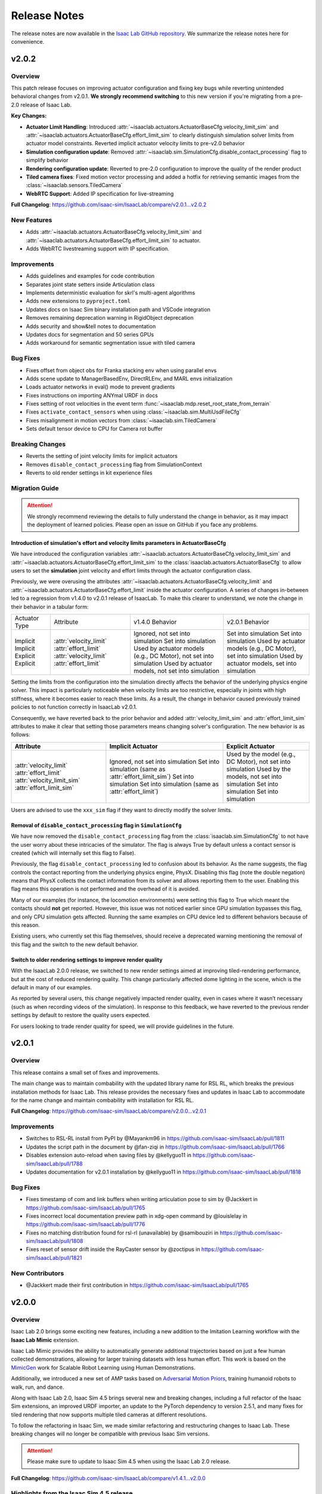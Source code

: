 Release Notes
#############

The release notes are now available in the `Isaac Lab GitHub repository <https://github.com/isaac-sim/IsaacLab/releases>`_.
We summarize the release notes here for convenience.

v2.0.2
======

Overview
--------

This patch release focuses on improving actuator configuration and fixing key bugs while reverting unintended
behavioral changes from v2.0.1. **We strongly recommend switching** to this new version if you're migrating
from a pre-2.0 release of Isaac Lab.

**Key Changes:**

* **Actuator Limit Handling**: Introduced :attr:`~isaaclab.actuators.ActuatorBaseCfg.velocity_limit_sim`
  and :attr:`~isaaclab.actuators.ActuatorBaseCfg.effort_limit_sim` to clearly distinguish
  simulation solver limits from actuator model constraints. Reverted implicit actuator velocity limits
  to pre-v2.0 behavior
* **Simulation configuration update**: Removed :attr:`~isaaclab.sim.SimulationCfg.disable_contact_processing`
  flag to simplify behavior
* **Rendering configuration update**: Reverted to pre-2.0 configuration to improve the quality of the
  render product
* **Tiled camera fixes**: Fixed motion vector processing and added a hotfix for retrieving semantic
  images from the :class:`~isaaclab.sensors.TiledCamera`
* **WebRTC Support**: Added IP specification for live-streaming

**Full Changelog**: https://github.com/isaac-sim/IsaacLab/compare/v2.0.1...v2.0.2

New Features
------------

* Adds :attr:`~isaaclab.actuators.ActuatorBaseCfg.velocity_limit_sim` and
  :attr:`~isaaclab.actuators.ActuatorBaseCfg.effort_limit_sim` to actuator.
* Adds WebRTC livestreaming support with IP specification.

Improvements
------------

* Adds guidelines and examples for code contribution
* Separates joint state setters inside Articulation class
* Implements deterministic evaluation for skrl's multi-agent algorithms
* Adds new extensions to ``pyproject.toml``
* Updates docs on Isaac Sim binary installation path and VSCode integration
* Removes remaining deprecation warning in RigidObject deprecation
* Adds security and show&tell notes to documentation
* Updates docs for segmentation and 50 series GPUs
* Adds workaround for semantic segmentation issue with tiled camera

Bug Fixes
---------

* Fixes offset from object obs for Franka stacking env when using parallel envs
* Adds scene update to ManagerBasedEnv, DirectRLEnv, and MARL envs initialization
* Loads actuator networks in eval() mode to prevent gradients
* Fixes instructions on importing ANYmal URDF in docs
* Fixes setting of root velocities in the event term :func:`~isaaclab.mdp.reset_root_state_from_terrain`
* Fixes ``activate_contact_sensors`` when using :class:`~isaaclab.sim.MultiUsdFileCfg`
* Fixes misalignment in motion vectors from :class:`~isaaclab.sim.TiledCamera`
* Sets default tensor device to CPU for Camera rot buffer

Breaking Changes
----------------

* Reverts the setting of joint velocity limits for implicit actuators
* Removes ``disable_contact_processing`` flag from SimulationContext
* Reverts to old render settings in kit experience files

Migration Guide
---------------

.. attention::

    We strongly recommend reviewing the details to fully understand the change in behavior,
    as it may impact the deployment of learned policies. Please open an issue on GitHub if
    you face any problems.


Introduction of simulation's effort and velocity limits parameters in ActuatorBaseCfg
~~~~~~~~~~~~~~~~~~~~~~~~~~~~~~~~~~~~~~~~~~~~~~~~~~~~~~~~~~~~~~~~~~~~~~~~~~~~~~~~~~~~~

We have introduced the configuration variables :attr:`~isaaclab.actuators.ActuatorBaseCfg.velocity_limit_sim`
and :attr:`~isaaclab.actuators.ActuatorBaseCfg.effort_limit_sim` to the
:class:`isaaclab.actuators.ActuatorBaseCfg` to allow users to set the **simulation** joint velocity
and effort limits through the actuator configuration class.

Previously, we were overusing the attributes :attr:`~isaaclab.actuators.ActuatorBaseCfg.velocity_limit`
and :attr:`~isaaclab.actuators.ActuatorBaseCfg.effort_limit` inside the actuator configuration. A series
of changes in-between led to a regression from v1.4.0 to v2.0.1 release of IsaacLab. To make this
clearer to understand, we note the change in their behavior in a tabular form:

+---------------+-------------------------+--------------------------------------------------------------------+----------------------------------------------------------------+
| Actuator Type | Attribute               | v1.4.0 Behavior                                                    | v2.0.1 Behavior                                                |
+---------------+-------------------------+--------------------------------------------------------------------+----------------------------------------------------------------+
| Implicit      | :attr:`velocity_limit`  | Ignored, not set into simulation                                   | Set into simulation                                            |
| Implicit      | :attr:`effort_limit`    | Set into simulation                                                | Set into simulation                                            |
| Explicit      | :attr:`velocity_limit`  | Used by actuator models (e.g., DC Motor), not set into simulation  | Used by actuator models (e.g., DC Motor), set into simulation  |
| Explicit      | :attr:`effort_limit`    | Used by actuator models, not set into simulation                   | Used by actuator models, set into simulation                   |
+---------------+-------------------------+--------------------------------------------------------------------+----------------------------------------------------------------+

Setting the limits from the configuration into the simulation directly affects the behavior
of the underlying physics engine solver. This impact is particularly noticeable when velocity
limits are too restrictive, especially in joints with high stiffness, where it becomes easier
to reach these limits. As a result, the change in behavior caused previously trained policies
to not function correctly in IsaacLab v2.0.1.

Consequently, we have reverted back to the prior behavior and added :attr:`velocity_limit_sim` and
:attr:`effort_limit_sim` attributes to make it clear that setting those parameters means
changing solver's configuration. The new behavior is as follows:

+----------------------------+--------------------------------------------------------+-------------------------------------------------------------+
| Attribute                  | Implicit Actuator                                      | Explicit Actuator                                           |
+============================+========================================================+=============================================================+
| :attr:`velocity_limit`     | Ignored, not set into simulation                       | Used by the model (e.g., DC Motor), not set into simulation |
| :attr:`effort_limit`       | Set into simulation (same as :attr:`effort_limit_sim`) | Used by the models, not set into simulation                 |
| :attr:`velocity_limit_sim` | Set into simulation                                    | Set into simulation                                         |
| :attr:`effort_limit_sim`   | Set into simulation (same as :attr:`effort_limit`)     | Set into simulation                                         |
+----------------------------+--------------------------------------------------------+-------------------------------------------------------------+

Users are advised to use the ``xxx_sim`` flag if they want to directly modify the solver limits.

Removal of ``disable_contact_processing`` flag in ``SimulationCfg``
~~~~~~~~~~~~~~~~~~~~~~~~~~~~~~~~~~~~~~~~~~~~~~~~~~~~~~~~~~~~~~~~~~~

We have now removed the ``disable_contact_processing`` flag from the :class:`isaaclab.sim.SimulationCfg`
to not have the user worry about these intricacies of the simulator. The flag is always True by
default unless a contact sensor is created (which will internally set this flag to False).

Previously, the flag ``disable_contact_processing`` led to confusion about its
behavior. As the name suggests, the flag controls the contact reporting from the
underlying physics engine, PhysX. Disabling this flag (note the double negation)
means that PhysX collects the contact information from its solver and allows
reporting them to the user. Enabling this flag means this operation is not performed and
the overhead of it is avoided.

Many of our examples (for instance, the locomotion environments) were setting this
flag to True which meant the contacts should **not** get reported. However, this issue
was not noticed earlier since GPU simulation bypasses this flag, and only CPU simulation
gets affected. Running the same examples on CPU device led to different behaviors
because of this reason.

Existing users, who currently set this flag themselves, should receive a deprecated
warning mentioning the removal of this flag and the switch to the new default behavior.

Switch to older rendering settings to improve render quality
~~~~~~~~~~~~~~~~~~~~~~~~~~~~~~~~~~~~~~~~~~~~~~~~~~~~~~~~~~~~

With the IsaacLab 2.0.0 release, we switched to new render settings aimed at improving
tiled-rendering performance, but at the cost of reduced rendering quality. This change
particularly affected dome lighting in the scene, which is the default in many of our examples.

As reported by several users, this change negatively impacted render quality, even in
cases where it wasn’t necessary (such as when recording videos of the simulation). In
response to this feedback, we have reverted to the previous render settings by default
to restore the quality users expected.

For users looking to trade render quality for speed, we will provide guidelines in the future.


v2.0.1
======

Overview
--------

This release contains a small set of fixes and improvements.

The main change was to maintain combability with the updated library name for RSL RL, which breaks the previous installation methods for Isaac Lab. This release provides the necessary fixes and updates in Isaac Lab to accommodate for the name change and maintain combability with installation for RSL RL.

**Full Changelog**: https://github.com/isaac-sim/IsaacLab/compare/v2.0.0...v2.0.1

Improvements
------------

* Switches to RSL-RL install from PyPI by @Mayankm96 in https://github.com/isaac-sim/IsaacLab/pull/1811
* Updates the script path in the document by @fan-ziqi in https://github.com/isaac-sim/IsaacLab/pull/1766
* Disables extension auto-reload when saving files by @kellyguo11 in https://github.com/isaac-sim/IsaacLab/pull/1788
* Updates documentation for v2.0.1 installation by @kellyguo11 in https://github.com/isaac-sim/IsaacLab/pull/1818

Bug Fixes
---------

* Fixes timestamp of com and link buffers when writing articulation pose to sim by @Jackkert in https://github.com/isaac-sim/IsaacLab/pull/1765
* Fixes incorrect local documentation preview path in xdg-open command by @louislelay in https://github.com/isaac-sim/IsaacLab/pull/1776
* Fixes no matching distribution found for rsl-rl (unavailable) by @samibouziri in https://github.com/isaac-sim/IsaacLab/pull/1808
* Fixes reset of sensor drift inside the RayCaster sensor by @zoctipus in https://github.com/isaac-sim/IsaacLab/pull/1821

New Contributors
----------------

* @Jackkert made their first contribution in https://github.com/isaac-sim/IsaacLab/pull/1765


v2.0.0
======

Overview
--------

Isaac Lab 2.0 brings some exciting new features, including a new addition to the Imitation Learning workflow with
the **Isaac Lab Mimic** extension.

Isaac Lab Mimic provides the ability to automatically generate additional trajectories based on just a few human
collected demonstrations, allowing for larger training datasets with less human effort. This work is based on the
`MimicGen <https://mimicgen.github.io/>`_ work for Scalable Robot Learning using Human Demonstrations.

Additionally, we introduced a new set of AMP tasks based on
`Adversarial Motion Priors <https://xbpeng.github.io/projects/AMP/index.html>`_, training humanoid robots to walk, run,
and dance.

Along with Isaac Lab 2.0, Isaac Sim 4.5 brings several new and breaking changes, including a full refactor of the
Isaac Sim extensions, an improved URDF importer, an update to the PyTorch dependency to version 2.5.1, and many
fixes for tiled rendering that now supports multiple tiled cameras at different resolutions.

To follow the refactoring in Isaac Sim, we made similar refactoring and restructuring changes to Isaac Lab.
These breaking changes will no longer be compatible with previous Isaac Sim versions.

.. attention::

    Please make sure to update to Isaac Sim 4.5 when using the Isaac Lab 2.0 release.

**Full Changelog**: https://github.com/isaac-sim/IsaacLab/compare/v1.4.1...v2.0.0

Highlights from the Isaac Sim 4.5 release
-----------------------------------------

* Support for multiple ``TiledCamera`` instances and varying resolutions
* Improved rendering performance by up to 1.2x
* Faster startup time through optimizations in the Cloner class that improves startup time by 30%
* Enhanced OmniPVD for debugging physics simulation, enabling capturing reinforcement learning simulation
* Physics simulation performance optimizations improving throughput of up to 70%
* Physics support for dedicated cylinder and cone geometry designed for robot wheels that is fully GPU accelerated
* A new physics GPU filtering mechanism allowing co-location of reinforcement learning environments at the
  origin with minimal performance loss for scenes with limited collider counts
* Improvements in simulation stability for mimic joints at high joint gains

New Features
------------

* Adds humanoid AMP tasks for direct workflow by @Toni-SM
* Adds Isaac Lab Mimic based on MimicGen data generation for Imitation Learning by @peterd-NV @nvcyc @ashwinvkNV @karsten-nvidia
* Adds consolidated demo script for showcasing recording and mimic dataset generation in real-time in one simulation script by @nvcyc
* Adds Franka stacking environment for GR00T mimic by @peterd-NV @nvcyc
* Adds option to filter collisions and real-time playback by @kellyguo11

Improvements
------------

* Adds a tutorial for policy inference in a prebuilt USD scene by @oahmednv
* Adds unit tests for multi-tiled cameras by @matthewtrepte
* Updates render setting defaults for better quality by @kellyguo11
* Adds a flag to wait for texture loading completion when reset by @oahmednv
* Adds pre-trained checkpoints and tools for generating and uploading checkpoints by @nv-cupright
* Adds new denoiser optimization flags for rendering by @kellyguo11
* Updates torch to 2.5.1 by @kellyguo11

Bug Fixes
---------

* Fixes external force buffers to set to zero when no forces/torques are applied by @matthewtrepte
* Fixes RSL-RL package name in ``setup.py`` according to PyPI installation by @samibouziri

Breaking Changes
----------------

* Updates the URDF and MJCF importers for Isaac Sim 4.5 by @Dhoeller19
* Renames Isaac Lab extensions and folders by @kellyguo11
* Restructures extension folders and removes old imitation learning scripts by @kellyguo11
* Renames default conda and venv Python environment from ``isaaclab`` to ``env_isaaclab`` by @Toni-SM

.. attention::

	We have identified a breaking feature for semantic segmentation and instance segmentation when using
	``Camera`` and ``TiledCamera`` with instanceable assets. Since the Isaac Sim 4.5 / Isaac Lab 2.0 release, semantic and instance
	segmentation outputs only render the first tile correctly and produces blank outputs for the remaining tiles.
	We will be introducing a workaround for this fix to remove scene instancing if semantic segmentation or instance
	segmentation is required for ``Camera`` and ``TiledCamera`` until we receive a proper fix from Omniverse as part of the next Isaac Sim release.

Migration Guide
---------------

Renaming of Isaac Sim Extensions
~~~~~~~~~~~~~~~~~~~~~~~~~~~~~~~~

Previously, Isaac Sim extensions have been following the convention of ``omni.isaac.*``,
such as ``omni.isaac.core``. In Isaac Sim 4.5, Isaac Sim extensions have been renamed
to use the prefix ``isaacsim``, replacing ``omni.isaac``. In addition, many extensions
have been renamed and split into multiple extensions to prepare for a more modular
framework that can be customized by users through the use of app templates.

Notably, the following commonly used Isaac Sim extensions in Isaac Lab are renamed as follow:

* ``omni.isaac.cloner`` --> :mod:`isaacsim.core.cloner`
* ``omni.isaac.core.prims`` --> :mod:`isaacsim.core.prims`
* ``omni.isaac.core.simulation_context`` --> :mod:`isaacsim.core.api.simulation_context`
* ``omni.isaac.core.utils`` --> :mod:`isaacsim.core.utils`
* ``omni.isaac.core.world`` --> :mod:`isaacsim.core.api.world`
* ``omni.isaac.kit.SimulationApp`` --> :mod:`isaacsim.SimulationApp`
* ``omni.isaac.ui`` --> :mod:`isaacsim.gui.components`

Renaming of the URDF and MJCF Importers
~~~~~~~~~~~~~~~~~~~~~~~~~~~~~~~~~~~~~~~

Starting from Isaac Sim 4.5, the URDF and MJCF importers have been renamed to be more consistent
with the other extensions in Isaac Sim. The importers are available on isaac-sim GitHub
as open source projects.

Due to the extension name change, the Python module names have also been changed:

* URDF Importer: :mod:`isaacsim.asset.importer.urdf` (previously :mod:`omni.importer.urdf`)
* MJCF Importer: :mod:`isaacsim.asset.importer.mjcf` (previously :mod:`omni.importer.mjcf`)

From the Isaac Sim UI, both URDF and MJCF importers can now be accessed directly from the File > Import
menu when selecting a corresponding .urdf or .xml file in the file browser.

Changes in URDF Importer
~~~~~~~~~~~~~~~~~~~~~~~~

Isaac Sim 4.5 brings some updates to the URDF Importer, with a fresh UI to allow for better configurations
when importing robots from URDF. As a result, the Isaac Lab URDF Converter has also been updated to
reflect these changes. The :class:`isaaclab.sim.converters.UrdfConverterCfg` includes some new settings,
such as :class:`~isaaclab.sim.converters.JointDriveCfg.PDGainsCfg`
and :class:`~isaaclab.sim.converters.JointDriveCfg.NaturalFrequencyGainsCfg` classes for configuring
the gains of the drives.

One breaking change to note is that the :attr:`~isaaclab.sim.converters.UrdfConverterCfg.JointDriveCfg.gains`
attribute must be of class type :class:`~isaaclab.sim.converters.JointDriveCfg.PDGainsCfg` or
:class:`~isaaclab.sim.converters.JointDriveCfg.NaturalFrequencyGainsCfg`.

The stiffness of the :class:`~isaaclab.sim.converters.JointDriveCfg.PDGainsCfg` must be specified, as such:

.. code-block:: python

    joint_drive=sim_utils.UrdfConverterCfg.JointDriveCfg(
        gains=sim_utils.UrdfConverterCfg.JointDriveCfg.PDGainsCfg(stiffness=None, damping=None)
    )


The :attr:`~isaaclab.sim.converters.JointDriveCfg.NaturalFrequencyGainsCfg.natural_frequency` attribute must
be specified for :class:`~isaaclab.sim.converters.JointDriveCfg.NaturalFrequencyGainsCfg`.


Renaming of Isaac Lab Extensions and Folders
~~~~~~~~~~~~~~~~~~~~~~~~~~~~~~~~~~~~~~~~~~~~

Corresponding to Isaac Sim 4.5 changes, we have also made some updates to the Isaac Lab directories and extensions.
All extensions that were previously under ``source/extensions`` are now under the ``source/`` directory directly.
The ``source/apps`` and ``source/standalone`` folders have been moved to the root directory and are now called
``apps/`` and ``scripts/``.

Isaac Lab extensions have been renamed to:

* ``omni.isaac.lab`` --> :mod:`isaaclab`
* ``omni.isaac.lab_assets`` --> :mod:`isaaclab_assets`
* ``omni.isaac.lab_tasks`` --> :mod:`isaaclab_tasks`

In addition, we have split up the previous ``source/standalone/workflows`` directory into ``scripts/imitation_learning``
and ``scripts/reinforcement_learning`` directories. The RSL RL, Stable-Baselines, RL_Games, SKRL, and Ray directories
are under ``scripts/reinforcement_learning``, while Robomimic and the new Isaac Lab Mimic directories are under
``scripts/imitation_learning``.

To assist with the renaming of Isaac Lab extensions in your project, we have provided a
`simple script <https://gist.github.com/kellyguo11/3e8f73f739b1c013b1069ad372277a85>`_ that will traverse
through the ``source`` and ``docs`` directories in your local Isaac Lab project and replace any instance of the renamed
directories and imports. **Please use the script at your own risk as it will overwrite source files directly.**


Restructuring of Isaac Lab Extensions
~~~~~~~~~~~~~~~~~~~~~~~~~~~~~~~~~~~~~

With the introduction of :mod:`isaaclab_mimic`, designed for supporting data generation workflows for imitation learning,
we have also split out the previous ``wrappers`` folder under ``isaaclab_tasks`` to its own module, named :mod:`isaaclab_rl`.
This new extension will contain reinforcement learning specific wrappers for the various RL libraries supported by Isaac Lab.

The new :mod:`isaaclab_mimic` extension will also replace the previous imitation learning scripts under the ``robomimic`` folder.
We have removed the old scripts for data collection and dataset preparation in favor of the new mimic workflow. For users
who prefer to use the previous scripts, they will be available in previous release branches.

Additionally, we have also restructured the :mod:`isaaclab_assets` extension to be split into ``robots`` and ``sensors``
subdirectories. This allows for clearer separation between the pre-defined configurations provided in the extension.

As an example, the following import:

.. code-block:: python

    from omni.isaac.lab_assets.anymal import ANYMAL_C_CFG

should be replaced with:

.. code-block:: python

    from isaaclab_assets.robots.anymal import ANYMAL_C_CFG


v1.4.1
======

Overview
--------

This release contains a set of improvements and bug fixes.

Most importantly, we reverted one of the `changes from the previous release <https://github.com/isaac-sim/IsaacLab/pull/966>`_
to ensure the training throughput performance remains the same.

**Full Changelog**: https://github.com/isaac-sim/IsaacLab/compare/v1.4.0...v1.4.1

This is the **final release compatible with Isaac Sim 4.2**. The next release will target Isaac Sim 4.5,
which introduces breaking changes that will make Isaac Lab incompatible with earlier versions of Isaac Sim.

New Features
------------

* Adds documentation and demo script for IMU sensor by @mpgussert in https://github.com/isaac-sim/IsaacLab/pull/1694

Improvements
------------

* Removes deprecation for root_state_w properties and setters by @jtigue-bdai in https://github.com/isaac-sim/IsaacLab/pull/1695
* Fixes MARL workflows for recording videos during training/inferencing by @Rishi-V in https://github.com/isaac-sim/IsaacLab/pull/1596
* Adds body tracking option to ViewerCfg by @KyleM73 in https://github.com/isaac-sim/IsaacLab/pull/1620
* Fixes the ``joint_parameter_lookup`` type in ``RemotizedPDActuatorCfg`` to support list format by @fan-ziqi in https://github.com/isaac-sim/IsaacLab/pull/1626
* Updates pip installation documentation to clarify options by @steple in https://github.com/isaac-sim/IsaacLab/pull/1621
* Fixes docstrings in Articulation Data that report wrong return dimension by @zoctipus in https://github.com/isaac-sim/IsaacLab/pull/1652
* Fixes documentation error for PD Actuator by @kellyguo11 in https://github.com/isaac-sim/IsaacLab/pull/1668
* Clarifies ray documentation and fixes minor issues by @garylvov in https://github.com/isaac-sim/IsaacLab/pull/1717
* Updates code snippets in documentation to reference scripts by @mpgussert in https://github.com/isaac-sim/IsaacLab/pull/1693
* Adds dict conversion test for ActuatorBase configs by @mschweig in https://github.com/isaac-sim/IsaacLab/pull/1608

Bug Fixes
---------

* Fixes JointAction not preserving order when using all joints by @T-K-233 in https://github.com/isaac-sim/IsaacLab/pull/1587
* Fixes event term for pushing root by setting velocity by @Mayankm96 in https://github.com/isaac-sim/IsaacLab/pull/1584
* Fixes error in Articulation where ``default_joint_stiffness`` and ``default_joint_damping`` are not correctly set for implicit actuator by @zoctipus in https://github.com/isaac-sim/IsaacLab/pull/1580
* Fixes action reset of ``pre_trained_policy_action`` in navigation environment by @nicolaloi in https://github.com/isaac-sim/IsaacLab/pull/1623
* Fixes rigid object's root com velocities timestamp check by @ori-gadot in https://github.com/isaac-sim/IsaacLab/pull/1674
* Adds interval resampling on event manager's reset call by @Mayankm96 in https://github.com/isaac-sim/IsaacLab/pull/1750
* Corrects calculation of target height adjustment based on sensor data by @fan-ziqi in https://github.com/isaac-sim/IsaacLab/pull/1710
* Fixes infinite loop in ``repeated_objects_terrain`` method  by @nicolaloi in https://github.com/isaac-sim/IsaacLab/pull/1612
* Fixes issue where the indices were not created correctly for articulation setters by @AntoineRichard in https://github.com/isaac-sim/IsaacLab/pull/1660

New Contributors
~~~~~~~~~~~~~~~~

* @T-K-233 made their first contribution in https://github.com/isaac-sim/IsaacLab/pull/1587
* @steple made their first contribution in https://github.com/isaac-sim/IsaacLab/pull/1616
* @Rishi-V made their first contribution in https://github.com/isaac-sim/IsaacLab/pull/1596
* @nicolaloi made their first contribution in https://github.com/isaac-sim/IsaacLab/pull/1623
* @mschweig made their first contribution in https://github.com/isaac-sim/IsaacLab/pull/1608
* @AntoineRichard made their first contribution in https://github.com/isaac-sim/IsaacLab/pull/1660
* @ori-gadot made their first contribution in https://github.com/isaac-sim/IsaacLab/pull/1674
* @garylvov made their first contribution in https://github.com/isaac-sim/IsaacLab/pull/1717


v1.4.0
======

Overview
--------

Due to a great amount of amazing updates, we are putting out one more Isaac Lab release based off of Isaac Sim 4.2.
This release contains many great new additions and bug fixes, including several new environments, distributed training
and hyperparameter support with Ray, new live plot feature for Manager-based environments, and more.

We will now spend more focus on the next Isaac Lab release geared towards the new Isaac Sim 4.5 release coming
soon. The upcoming release will contain breaking changes in both Isaac Lab and Isaac Sim and breaks backwards
compatibility, but will come with many great fixes and improvements.

**Full Changelog**: https://github.com/isaac-sim/IsaacLab/compare/v1.3.0...v1.4.0

New Features
------------

* Adds Factory contact-rich manipulation tasks to IsaacLab by @noseworm in https://github.com/isaac-sim/IsaacLab/pull/1520
* Adds a Franka stacking ManagerBasedRLEnv by @peterd-NV in https://github.com/isaac-sim/IsaacLab/pull/1494
* Adds recorder manager in manager-based environments by @nvcyc in https://github.com/isaac-sim/IsaacLab/pull/1336
* Adds Ray Workflow: Multiple Run Support, Distributed Hyperparameter Tuning, and Consistent Setup Across Local/Cloud by @glvov-bdai in https://github.com/isaac-sim/IsaacLab/pull/1301
* Adds ``OperationSpaceController`` to docs and tests and implement corresponding action/action_cfg classes by @ozhanozen in https://github.com/isaac-sim/IsaacLab/pull/913
* Adds null-space control option within ``OperationSpaceController`` by @ozhanozen in https://github.com/isaac-sim/IsaacLab/pull/1557
* Adds observation term history support to Observation Manager by @jtigue-bdai in https://github.com/isaac-sim/IsaacLab/pull/1439
* Adds live plots to managers by @pascal-roth in https://github.com/isaac-sim/IsaacLab/pull/893

Improvements
------------

* Adds documentation and example scripts for sensors by @mpgussert in https://github.com/isaac-sim/IsaacLab/pull/1443
* Removes duplicated ``TerminationsCfg`` code in G1 and H1 RoughEnvCfg by @fan-ziqi in https://github.com/isaac-sim/IsaacLab/pull/1484
* Adds option to change the clipping behavior for all Cameras and unifies the default by @pascal-roth in https://github.com/isaac-sim/IsaacLab/pull/891
* Adds check that no articulation root API is applied on rigid bodies by @lgulich in https://github.com/isaac-sim/IsaacLab/pull/1358
* Adds RayCaster rough terrain base height to reward by @Andy-xiong6 in https://github.com/isaac-sim/IsaacLab/pull/1525
* Adds position threshold check for state transitions by @DorsaRoh in https://github.com/isaac-sim/IsaacLab/pull/1544
* Adds clip range for JointAction by @fan-ziqi in https://github.com/isaac-sim/IsaacLab/pull/1476

Bug Fixes
---------

* Fixes noise_model initialized in direct_marl_env by @NoneJou072 in https://github.com/isaac-sim/IsaacLab/pull/1480
* Fixes entry_point and kwargs in isaaclab_tasks README by @fan-ziqi in https://github.com/isaac-sim/IsaacLab/pull/1485
* Fixes syntax for checking if pre-commit is installed in isaaclab.sh by @louislelay in https://github.com/isaac-sim/IsaacLab/pull/1422
* Corrects fisheye camera projection types in spawner configuration by @command-z-z in https://github.com/isaac-sim/IsaacLab/pull/1361
* Fixes actuator velocity limits propagation down the articulation root_physx_view by @jtigue-bdai in https://github.com/isaac-sim/IsaacLab/pull/1509
* Computes Jacobian in the root frame inside the ``DifferentialInverseKinematicsAction`` class by @zoctipus in https://github.com/isaac-sim/IsaacLab/pull/967
* Adds transform for mesh_prim of ray caster sensor by @clearsky-mio in https://github.com/isaac-sim/IsaacLab/pull/1448
* Fixes configclass dict conversion for torch tensors by @lgulich in https://github.com/isaac-sim/IsaacLab/pull/1530
* Fixes error in apply_actions method in ``NonHolonomicAction`` action term. by @KyleM73 in https://github.com/isaac-sim/IsaacLab/pull/1513
* Fixes outdated sensor data after reset by @kellyguo11 in https://github.com/isaac-sim/IsaacLab/pull/1276
* Fixes order of logging metrics and sampling commands in command manager by @Mayankm96 in https://github.com/isaac-sim/IsaacLab/pull/1352

Breaking Changes
----------------

* Refactors pose and velocities to link frame and COM frame APIs by @jtigue-bdai in https://github.com/isaac-sim/IsaacLab/pull/966

New Contributors
----------------

* @nvcyc made their first contribution in https://github.com/isaac-sim/IsaacLab/pull/1336
* @peterd-NV made their first contribution in https://github.com/isaac-sim/IsaacLab/pull/1494
* @NoneJou072 made their first contribution in https://github.com/isaac-sim/IsaacLab/pull/1480
* @clearsky-mio made their first contribution in https://github.com/isaac-sim/IsaacLab/pull/1448
* @Andy-xiong6 made their first contribution in https://github.com/isaac-sim/IsaacLab/pull/1525
* @noseworm made their first contribution in https://github.com/isaac-sim/IsaacLab/pull/1520

v1.3.0
======

Overview
--------

This release will be a final release based on Isaac Sim 4.2 before the transition to Isaac Sim 4.5, which will
likely contain breaking changes and no longer backwards compatible with Isaac Sim 4.2 and earlier. In this release,
we introduce many features, improvements, and bug fixes, including IMU sensors, support for various types of
gymnasium spaces, manager-based perception environments, and more.

**Full Changelog**: https://github.com/isaac-sim/IsaacLab/compare/v1.2.0...v1.3.0

New Features
------------

* Adds ``IMU`` sensor  by @pascal-roth in https://github.com/isaac-sim/IsaacLab/pull/619
* Add Camera Benchmark Tool and Allow Correct Unprojection of distance_to_camera depth image by @glvov-bdai in https://github.com/isaac-sim/IsaacLab/pull/976
* Creates Manager Based Cartpole Vision Example Environments by @glvov-bdai in https://github.com/isaac-sim/IsaacLab/pull/995
* Adds image extracted features observation term and cartpole examples for it by @glvov-bdai in https://github.com/isaac-sim/IsaacLab/pull/1191
* Supports other gymnasium spaces in Direct workflow by @Toni-SM in https://github.com/isaac-sim/IsaacLab/pull/1117
* Adds configuration classes for spawning different assets at prim paths by @Mayankm96 in https://github.com/isaac-sim/IsaacLab/pull/1164
* Adds a rigid body collection class by @Dhoeller19 in https://github.com/isaac-sim/IsaacLab/pull/1288
* Adds option to scale/translate/rotate meshes in the ``mesh_converter`` by @pascal-roth in https://github.com/isaac-sim/IsaacLab/pull/1228
* Adds event term to randomize gains of explicit actuators by @MoreTore in https://github.com/isaac-sim/IsaacLab/pull/1005
* Adds Isaac Lab Reference Architecture documentation by @OOmotuyi in https://github.com/isaac-sim/IsaacLab/pull/1371

Improvements
------------

* Expands functionality of FrameTransformer to allow multi-body transforms by @jsmith-bdai in https://github.com/isaac-sim/IsaacLab/pull/858
* Inverts SE-2 keyboard device actions (Z, X)  for yaw command by @riccardorancan in https://github.com/isaac-sim/IsaacLab/pull/1030
* Disables backward pass compilation of warp kernels by @Mayankm96 in https://github.com/isaac-sim/IsaacLab/pull/1222
* Replaces TensorDict with native dictionary by @Toni-SM in https://github.com/isaac-sim/IsaacLab/pull/1348
* Improves omni.isaac.lab_tasks loading time by @Toni-SM in https://github.com/isaac-sim/IsaacLab/pull/1353
* Caches PhysX view's joint paths when processing fixed articulation tendons by @Toni-SM in https://github.com/isaac-sim/IsaacLab/pull/1347
* Replaces hardcoded module paths with ``__name__`` dunder by @Mayankm96 in https://github.com/isaac-sim/IsaacLab/pull/1357
* Expands observation term scaling to support list of floats by @pascal-roth in https://github.com/isaac-sim/IsaacLab/pull/1269
* Removes extension startup messages from the Simulation App by @Mayankm96 in https://github.com/isaac-sim/IsaacLab/pull/1217
* Adds a render config to the simulation and tiledCamera limitations to the docs by @kellyguo11 in https://github.com/isaac-sim/IsaacLab/pull/1246
* Adds Kit command line argument support by @kellyguo11 in https://github.com/isaac-sim/IsaacLab/pull/1293
* Modifies workflow scripts to generate random seed when seed=-1 by @kellyguo11 in https://github.com/isaac-sim/IsaacLab/pull/1048
* Adds benchmark script to measure robot loading by @Mayankm96 in https://github.com/isaac-sim/IsaacLab/pull/1195
* Switches from ``carb`` to ``omni.log`` for logging by @Mayankm96 in https://github.com/isaac-sim/IsaacLab/pull/1215
* Excludes cache files from vscode explorer by @Divelix in https://github.com/isaac-sim/IsaacLab/pull/1131
* Adds versioning to the docs by @sheikh-nv in https://github.com/isaac-sim/IsaacLab/pull/1247
* Adds better error message for invalid actuator parameters by @lgulich in https://github.com/isaac-sim/IsaacLab/pull/1235
* Updates tested docker and apptainer versions for cluster deployment by @pascal-roth in https://github.com/isaac-sim/IsaacLab/pull/1230
* Removes ``ml_archive`` as a dependency of ``omni.isaac.lab`` extension by @fan-ziqi in https://github.com/isaac-sim/IsaacLab/pull/1266
* Adds a validity check for configclasses by @Dhoeller19 in https://github.com/isaac-sim/IsaacLab/pull/1214
* Ensures mesh name is compatible with USD convention in mesh converter by @fan-ziqi in https://github.com/isaac-sim/IsaacLab/pull/1302
* Adds sanity check for the term type inside the command manager by @command-z-z in https://github.com/isaac-sim/IsaacLab/pull/1315
* Allows configclass ``to_dict`` operation to handle a list of configclasses by @jtigue-bdai in https://github.com/isaac-sim/IsaacLab/pull/1227

Bug Fixes
---------

* Disables replicate physics for deformable teddy lift environment by @Mayankm96 in https://github.com/isaac-sim/IsaacLab/pull/1026
* Fixes Jacobian joint indices for floating base articulations by @lorenwel in https://github.com/isaac-sim/IsaacLab/pull/1033
* Fixes setting the seed from CLI for RSL-RL by @kaixi287 in https://github.com/isaac-sim/IsaacLab/pull/1084
* Fixes camera MDP term name and reprojection docstrings by @Mayankm96 in https://github.com/isaac-sim/IsaacLab/pull/1130
* Fixes deprecation notice for using ``pxr.Semantics`` by @Mayankm96 in https://github.com/isaac-sim/IsaacLab/pull/1129
* Fixes scaling of default ground plane by @kellyguo11 in https://github.com/isaac-sim/IsaacLab/pull/1133
* Fixes Isaac Sim executable on pip installation by @Toni-SM in https://github.com/isaac-sim/IsaacLab/pull/1172
* Passes device from CLI args to simulation config in standalone scripts by @Mayankm96 in https://github.com/isaac-sim/IsaacLab/pull/1114
* Fixes the event for randomizing rigid body material by @pascal-roth in https://github.com/isaac-sim/IsaacLab/pull/1140
* Fixes the ray_caster_camera tutorial script when saving the data by @mpgussert in https://github.com/isaac-sim/IsaacLab/pull/1198
* Fixes running the docker container when the DISPLAY env variable is not defined by @GiulioRomualdi in https://github.com/isaac-sim/IsaacLab/pull/1163
* Fixes default joint pos when setting joint limits by @kellyguo11 in https://github.com/isaac-sim/IsaacLab/pull/1040
* Fixes device propagation for noise and adds noise tests by @jtigue-bdai in https://github.com/isaac-sim/IsaacLab/pull/1175
* Removes additional sbatch and fixes default profile in cluster deployment by @pascal-roth in https://github.com/isaac-sim/IsaacLab/pull/1229
* Fixes the checkpoint loading error in RSL-RL training script by @bearpaw in https://github.com/isaac-sim/IsaacLab/pull/1210
* Fixes pytorch broadcasting issue in ``EMAJointPositionToLimitsAction`` by @bearpaw in https://github.com/isaac-sim/IsaacLab/pull/1207
* Fixes body IDs selection when computing ``feet_slide`` reward for locomotion-velocity task by @dtc103 in https://github.com/isaac-sim/IsaacLab/pull/1277
* Fixes broken URLs in markdown files by @DorsaRoh in https://github.com/isaac-sim/IsaacLab/pull/1272
* Fixes ``net_arch`` in ``sb3_ppo_cfg.yaml`` for Isaac-Lift-Cube-Franka-v0 task by @LinghengMeng in https://github.com/isaac-sim/IsaacLab/pull/1249

New Contributors
----------------

* @riccardorancan made their first contribution in https://github.com/isaac-sim/IsaacLab/pull/1030
* @glvov-bdai made their first contribution in https://github.com/isaac-sim/IsaacLab/pull/976
* @kaixi287 made their first contribution in https://github.com/isaac-sim/IsaacLab/pull/1084
* @lgulich made their first contribution in https://github.com/isaac-sim/IsaacLab/pull/1119
* @nv-apoddubny made their first contribution in https://github.com/isaac-sim/IsaacLab/pull/1118
* @GiulioRomualdi made their first contribution in https://github.com/isaac-sim/IsaacLab/pull/1163
* @Divelix made their first contribution in https://github.com/isaac-sim/IsaacLab/pull/1131
* @sheikh-nv made their first contribution in https://github.com/isaac-sim/IsaacLab/pull/1247
* @dtc103 made their first contribution in https://github.com/isaac-sim/IsaacLab/pull/1277
* @DorsaRoh made their first contribution in https://github.com/isaac-sim/IsaacLab/pull/1272
* @louislelay made their first contribution in https://github.com/isaac-sim/IsaacLab/pull/1271
* @LinghengMeng made their first contribution in https://github.com/isaac-sim/IsaacLab/pull/1249
* @OOmotuyi made their first contribution in https://github.com/isaac-sim/IsaacLab/pull/1337
* @command-z-z made their first contribution in https://github.com/isaac-sim/IsaacLab/pull/1315
* @MoreTore made their first contribution in https://github.com/isaac-sim/IsaacLab/pull/1005


v1.2.0
======

Overview
--------

We leverage the new release of Isaac Sim, 4.2.0, and bring RTX-based tiled rendering, support for multi-agent
environments, and introduce many bug fixes and improvements.

Additionally, we have published an example for generating rewards using an LLM based on
`Eureka <https://github.com/eureka-research/Eureka>`_, available here: https://github.com/isaac-sim/IsaacLabEureka

**Full Changelog**: https://github.com/isaac-sim/IsaacLab/compare/v1.1.0...v1.2.0

New Features
------------

* Adds RTX-based tiled rendering. This improves the overall rendering speed and quality.
* Adds the direct workflow perceptive Shadowhand Cube Repose environment ``Isaac-Repose-Cube-Shadow-Vision-Direct-v0`` by @kellyguo11.
* Adds support for multi-agent environments with the Direct workflow, with support for MAPPO and IPPO in SKRL by @Toni-SM
* Adds the direct workflow multi-agent environments ``Isaac-Cart-Double-Pendulum-Direct-v0`` and ``Isaac-Shadow-Hand-Over-Direct-v0`` by @Toni-SM
* Adds throughput benchmarking scripts for the different learning workflows by @kellyguo11 in https://github.com/isaac-sim/IsaacLab/pull/759
* Adds results for the benchmarks in the documentation
  `here <https://isaac-sim.github.io/IsaacLab/main/source/overview/reinforcement-learning/performance_benchmarks.html>`__
  for different types of hardware by @kellyguo11
* Adds the direct workflow Allegro hand environment by @kellyguo11 in https://github.com/isaac-sim/IsaacLab/pull/709
* Adds video recording to the play scripts in RL workflows by @j3soon in https://github.com/isaac-sim/IsaacLab/pull/763
* Adds comparison tables for the supported RL libraries
  `here <https://isaac-sim.github.io/IsaacLab/main/source/overview/reinforcement-learning/rl_frameworks.html>`__ by @kellyguo11
* Add APIs for deformable asset by @masoudmoghani in https://github.com/isaac-sim/IsaacLab/pull/630
* Adds support for MJCF converter by @qqqwan in https://github.com/isaac-sim/IsaacLab/pull/957
* Adds a function to define camera configs through intrinsic matrix by @pascal-roth in https://github.com/isaac-sim/IsaacLab/pull/617
* Adds configurable modifiers to observation manager by @jtigue-bdai in https://github.com/isaac-sim/IsaacLab/pull/830
* Adds the Hydra configuration system for RL training by @Dhoeller19 in https://github.com/isaac-sim/IsaacLab/pull/700

Improvements
------------

* Uses PhysX accelerations for rigid body acceleration data by @Mayankm96 in https://github.com/isaac-sim/IsaacLab/pull/760
* Adds documentation on the frames for asset data by @Mayankm96 in https://github.com/isaac-sim/IsaacLab/pull/742
* Renames Unitree configs in locomotion tasks to match properly by @Mayankm96 in https://github.com/isaac-sim/IsaacLab/pull/714
* Adds option to set the height of the border in the ``TerrainGenerator`` by @pascal-roth in https://github.com/isaac-sim/IsaacLab/pull/744
* Adds a cli arg to ``run_all_tests.py`` for testing a selected extension by @jsmith-bdai in https://github.com/isaac-sim/IsaacLab/pull/753
* Decouples rigid object and articulation asset classes by @Mayankm96 in https://github.com/isaac-sim/IsaacLab/pull/644
* Adds performance optimizations for domain randomization by @kellyguo11 in https://github.com/isaac-sim/IsaacLab/pull/494
* Allows having hybrid dimensional terms inside an observation group by @Mayankm96 in https://github.com/isaac-sim/IsaacLab/pull/772
* Adds a flag to preserve joint order inside ``JointActionCfg`` action term by @xav-nal in https://github.com/isaac-sim/IsaacLab/pull/787
* Adds the ability to resume training from a checkpoint with rl_games by @sizsJEon in https://github.com/isaac-sim/IsaacLab/pull/797
* Adds windows configuration to VS code tasks by @johnBuffer in https://github.com/isaac-sim/IsaacLab/pull/963
* Adapts A and D button bindings in the keyboard device by @zoctipus in https://github.com/isaac-sim/IsaacLab/pull/910
* Uses ``torch.einsum`` for  quat_rotate and quat_rotate_inverse operations by @dxyy1 in https://github.com/isaac-sim/IsaacLab/pull/900
* Expands on articulation test for multiple instances and devices by @jsmith-bdai in https://github.com/isaac-sim/IsaacLab/pull/872
* Adds setting of environment seed at initialization by @Mayankm96 in https://github.com/isaac-sim/IsaacLab/pull/940
* Disables default viewport when headless but cameras are enabled by @kellyguo11 in https://github.com/isaac-sim/IsaacLab/pull/851
* Simplifies the return type for ``parse_env_cfg`` method by @Mayankm96 in https://github.com/isaac-sim/IsaacLab/pull/965
* Simplifies the if-elses inside the event manager apply method by @Mayankm96 in https://github.com/isaac-sim/IsaacLab/pull/948

Bug Fixes
---------

* Fixes rendering frame delays. Rendered images now faithfully represent the latest state of the physics scene. We added the flag
  ``rerender_on_reset`` in the environment configs to toggle an additional render step when a reset happens. When activated, the images/observation always represent the latest state of the environment, but this also reduces performance.
* Fixes ``wrap_to_pi`` function in math utilities by @Mayankm96 in https://github.com/isaac-sim/IsaacLab/pull/771
* Fixes setting of pose when spawning a mesh by @masoudmoghani in https://github.com/isaac-sim/IsaacLab/pull/692
* Fixes caching of the terrain using the terrain generator by @Mayankm96 in https://github.com/isaac-sim/IsaacLab/pull/757
* Fixes running train scripts when rsl_rl is not installed by @Dhoeller19 in https://github.com/isaac-sim/IsaacLab/pull/784, https://github.com/isaac-sim/IsaacLab/pull/789
* Adds flag to recompute inertia when randomizing the mass of a rigid body by @Mayankm96 in https://github.com/isaac-sim/IsaacLab/pull/989
* Fixes support for ``classmethod`` when defining a configclass by @Mayankm96 in https://github.com/isaac-sim/IsaacLab/pull/901
* Fixes ``Sb3VecEnvWrapper`` to clear buffer on reset by @EricJin2002 in https://github.com/isaac-sim/IsaacLab/pull/974
* Fixes venv and conda pip installation on windows by @kellyguo11 in https://github.com/isaac-sim/IsaacLab/pull/970
* Sets native livestream extensions to Isaac Sim 4.1-4.0 defaults by @jtigue-bdai in https://github.com/isaac-sim/IsaacLab/pull/954
* Defaults the gym video recorder fps to match episode decimation by @ozhanozen in https://github.com/isaac-sim/IsaacLab/pull/894
* Fixes the event manager's apply method by @kellyguo11 in https://github.com/isaac-sim/IsaacLab/pull/936
* Updates camera docs with world units and introduces new test for intrinsics by @pascal-roth in https://github.com/isaac-sim/IsaacLab/pull/886
* Adds the ability to resume training from a checkpoint with rl_games by @sizsJEon in https://github.com/isaac-sim/IsaacLab/pull/797

Breaking Changes
----------------

* Simplifies device setting in SimulationCfg and AppLauncher by @Dhoeller19 in https://github.com/isaac-sim/IsaacLab/pull/696
* Fixes conflict in teleop-device command line argument in scripts by @Dhoeller19 in https://github.com/isaac-sim/IsaacLab/pull/791
* Converts container.sh into Python utilities by @hhansen-bdai  in https://github.com/isaac-sim/IsaacLab/commit/f565c33d7716db1be813b30ddbcf9321712fc497
* Drops support for ``TiledCamera`` for Isaac Sim 4.1

Migration Guide
---------------

Setting the simulation device into the simulation context
~~~~~~~~~~~~~~~~~~~~~~~~~~~~~~~~~~~~~~~~~~~~~~~~~~~~~~~~~

Previously, changing the simulation device to CPU required users to set other simulation parameters (such as disabling GPU physics and GPU pipelines). This made setting up the device appear complex. We now simplify the checks for device directly inside the simulation context, so users only need to specify the device through the configuration object.

Before:

.. code:: python

    sim_utils.SimulationCfg(device="cpu", use_gpu_pipeline=False, dt=0.01, physx=sim_utils.PhysxCfg(use_gpu=False))

Now:

.. code:: python

    sim_utils.SimulationCfg(device="cpu", dt=0.01, physx=sim_utils.PhysxCfg())

Setting the simulation device from CLI
~~~~~~~~~~~~~~~~~~~~~~~~~~~~~~~~~~~~~~

Previously, users could specify the device through the command line argument ``--device_id``. However, this made it ambiguous when users wanted to set the device to CPU. Thus, instead of the device ID, users need to specify the device explicitly through the argument ``--device``. The valid options for the device name are:

* "cpu": runs simulation on CPU
* "cuda": runs simulation on GPU with device ID at default index
* "cuda:N": runs simulation on GPU with device ID at ``N``. For instance, "cuda:0" will use device at index "0".

Due to the above change, the command line interaction with some of the scripts has changed.

Before:

.. code:: bash

    ./isaaclab.sh -p source/standalone/workflows/sb3/train.py --task Isaac-Cartpole-v0 --headless --cpu

Now:

.. code:: bash

    ./isaaclab.sh -p source/standalone/workflows/sb3/train.py --task Isaac-Cartpole-v0 --headless --device cpu

Renaming of teleoperation device CLI in standalone scripts
~~~~~~~~~~~~~~~~~~~~~~~~~~~~~~~~~~~~~~~~~~~~~~~~~~~~~~~~~~

Since ``--device`` is now an argument provided by the AppLauncher, it conflicted with the command-line argument used for specifying the teleoperation-device in some of the standalone scripts. Thus, to fix this conflict, the teleoperation-device now needs to be specified through ``--teleop_device`` argument.

Before:

.. code:: bash

    ./isaaclab.sh -p source/standalone/environments/teleoperation/teleop_se3_agent.py --task Isaac-Lift-Cube-Franka-IK-Rel-v0 --num_envs 1 --device keyboard

Now:

.. code:: bash

    ./isaaclab.sh -p source/standalone/environments/teleoperation/teleop_se3_agent.py --task Isaac-Lift-Cube-Franka-IK-Rel-v0 --num_envs 1 --teleop_device keyboard


Using Python-version of container utility script
~~~~~~~~~~~~~~~~~~~~~~~~~~~~~~~~~~~~~~~~~~~~~~~~

The prior `container.sh <https://github.com/isaac-sim/IsaacLab/blob/v1.1.0/docker/container.sh>`_ became quite complex as it had many different use cases in one script. For instance, building a docker image for "base" or "ros2", as well as cluster deployment. As more users wanted to have the flexibility to overlay their own docker settings, maintaining this bash script became cumbersome. Hence, we migrated its features into a Python script in this release. Additionally, we split the cluster-related utilities into their own script inside the ``docker/cluster`` directory.

We still maintain backward compatibility for ``container.sh``. Internally, it calls the Python script ``container.py``. We request users to use the Python script directly.

Before:

.. code:: bash

    ./docker/container.sh start


Now:

.. code:: bash

    ./docker/container.py start


Using separate directories for logging videos in RL workflows
~~~~~~~~~~~~~~~~~~~~~~~~~~~~~~~~~~~~~~~~~~~~~~~~~~~~~~~~~~~~~

Previously, users could record videos during the RL training by specifying the ``--video`` flag to the ``train.py`` script. The videos would be saved inside the ``videos`` directory in the corresponding log directory of the run.

Since many users requested to also be able to record videos while inferencing the policy, recording videos have also been added to the ``play.py`` script. Since changing the prefix of the video file names is not possible, the videos from the train and play scripts are saved inside the ``videos/train`` and ``videos/play`` directories, respectively.

Drops support for the tiled camera with Isaac Sim 4.1
~~~~~~~~~~~~~~~~~~~~~~~~~~~~~~~~~~~~~~~~~~~~~~~~~~~~~

Various fixes have been made to the tiled camera rendering pipeline in Isaac Sim 4.2. This made supporting the tiled camera with Isaac Sim 4.1 difficult. Hence, for the best experience, we advice switching to Isaac Sim 4.2 with this release of Isaac Lab.

New Contributors
----------------

* @xav-nal made their first contribution in https://github.com/isaac-sim/IsaacLab/pull/787
* @sizsJEon made their first contribution in https://github.com/isaac-sim/IsaacLab/pull/797
* @jtigue-bdai made their first contribution in https://github.com/isaac-sim/IsaacLab/pull/830
* @StrainFlow made their first contribution in https://github.com/isaac-sim/IsaacLab/pull/835
* @mpgussert made their first contribution in https://github.com/isaac-sim/IsaacLab/pull/827
* @Symars made their first contribution in https://github.com/isaac-sim/IsaacLab/pull/898
* @martinmatak made their first contribution in https://github.com/isaac-sim/IsaacLab/pull/876
* @bearpaw made their first contribution in https://github.com/isaac-sim/IsaacLab/pull/945
* @dxyy1 made their first contribution in https://github.com/isaac-sim/IsaacLab/pull/900
* @qqqwan made their first contribution in https://github.com/isaac-sim/IsaacLab/pull/957
* @johnBuffer made their first contribution in https://github.com/isaac-sim/IsaacLab/pull/963
* @EricJin2002 made their first contribution in https://github.com/isaac-sim/IsaacLab/pull/974
* @iamnambiar made their first contribution in https://github.com/isaac-sim/IsaacLab/pull/986

v1.1.0
======

Overview
--------

With the release of Isaac Sim 4.0 and 4.1, support for Isaac Sim 2023.1.1 has been discontinued.
We strongly encourage all users to upgrade to Isaac Sim 4.1 to take advantage of the latest features
and improvements. For detailed information on this upgrade, please refer to the release notes available
`here <https://docs.isaacsim.omniverse.nvidia.com/latest/overview/release_notes.html#>`__.

Besides the above, the Isaac Lab release brings new features and improvements, as detailed below. We thank
all our contributors for their continued support.

**Full Changelog**: https://github.com/isaac-sim/IsaacLab/compare/v1.0.0...v1.1.0

New Features
------------

* Adds distributed multi-GPU learning support for skrl by @Toni-SM in https://github.com/isaac-sim/IsaacLab/pull/574
* Updates skrl integration to support training/evaluation using JAX by @Toni-SM in https://github.com/isaac-sim/IsaacLab/pull/592
* Adds lidar pattern for raycaster sensor by @pascal-roth in https://github.com/isaac-sim/IsaacLab/pull/616
* Adds support for PBS job scheduler-based clusters by @shafeef901 in https://github.com/isaac-sim/IsaacLab/pull/605
* Adds APIs for spawning deformable meshes by @Mayankm96 in https://github.com/isaac-sim/IsaacLab/pull/613

Improvements
------------

* Changes documentation color to the green theme by @Mayankm96 in https://github.com/isaac-sim/IsaacLab/pull/585
* Fixes sphinx tabs to make them work in dark theme by @Mayankm96 in https://github.com/isaac-sim/IsaacLab/pull/584
* Fixes VSCode settings to work with pip installation of Isaac Sim by @Mayankm96 in https://github.com/isaac-sim/IsaacLab/pull/628
* Fixes ``isaaclab`` scripts to deal with Isaac Sim pip installation by @Mayankm96 in https://github.com/isaac-sim/IsaacLab/pull/631
* Optimizes interactive scene for homogeneous cloning by @kellyguo11 in https://github.com/isaac-sim/IsaacLab/pull/636
* Improves docker X11 forwarding documentation by @j3soon in https://github.com/isaac-sim/IsaacLab/pull/685

Bug Fixes
---------

* Reads gravity direction from simulation inside ``RigidObjectData`` by @Mayankm96 in https://github.com/isaac-sim/IsaacLab/pull/582
* Fixes reference count in asset instances due to circular references by @Mayankm96 in https://github.com/isaac-sim/IsaacLab/pull/580
* Fixes issue with asset deinitialization due to torch > 2.1 by @Mayankm96 in https://github.com/isaac-sim/IsaacLab/pull/640
* Fixes the rendering logic regression in environments by @Dhoeller19 in https://github.com/isaac-sim/IsaacLab/pull/614
* Fixes the check for action-space inside Stable-Baselines3 wrapper by @Mayankm96 in https://github.com/isaac-sim/IsaacLab/pull/610
* Fixes warning message in Articulation config processing by @locoxsoco in https://github.com/isaac-sim/IsaacLab/pull/699
* Fixes action term in the reach environment by @masoudmoghani in https://github.com/isaac-sim/IsaacLab/pull/710
* Fixes training UR10 reach with RL_GAMES and SKRL by @sudhirpratapyadav in https://github.com/isaac-sim/IsaacLab/pull/678
* Adds event manager call to simple manage-based env by @Mayankm96 in https://github.com/isaac-sim/IsaacLab/pull/666

Breaking Changes
----------------

* Drops official support for Isaac Sim 2023.1.1
* Removes the use of body view inside the asset classes by @Mayankm96 in https://github.com/isaac-sim/IsaacLab/pull/643
* Renames ``SimulationCfg.substeps`` to ``SimulationCfg.render_interval`` by @Dhoeller19 in https://github.com/isaac-sim/IsaacLab/pull/515

Migration Guide
---------------

Renaming of ``SimulationCfg.substeps``
~~~~~~~~~~~~~~~~~~~~~~~~~~~~~~~~~~~~~~

Previously, the users set both ``omni.isaac.lab.sim.SimulationCfg.dt`` and ``omni.isaac.lab.sim.SimulationCfg.substeps``, which marked the physics insulation time-step and sub-steps, respectively. It was unclear whether sub-steps meant the number of integration steps inside the physics time-step ``dt`` or the number of physics steps inside a rendering step.

Since in the code base, the attribute was used as the latter, it has been renamed to ``render_interval`` for clarity.

Removal of Deprecated Attributes
~~~~~~~~~~~~~~~~~~~~~~~~~~~~~~~~

As notified in previous releases, we removed the classes and attributes marked as deprecated. These are as follows:

* The ``mdp.add_body_mass`` method in the events. Please use the ``mdp.randomize_rigid_body_mass`` instead.
* The classes ``managers.RandomizationManager`` and ``managers.RandomizationTermCfg``. Please use the
  ``managers.EventManager`` and ``managers.EventTermCfg`` classes instead.
* The following properties in ``omni.isaac.lab.sensors.FrameTransformerData``:
  * ``target_rot_source`` --> ``target_quat_w``
  * ``target_rot_w`` --> ``target_quat_source``
  * ``source_rot_w`` --> ``source_quat_w``

* The attribute ``body_physx_view`` from the ``omni.isaac.lab.assets.Articulation`` and
  ``omni.isaac.lab.assets.RigidObject`` classes. These caused confusion when used with the articulation view
  since the body names did not follow the same ordering.

v1.0.0
======

Overview
--------

Welcome to the first official release of Isaac Lab!

Building upon the foundation of the `Orbit <https://isaac-orbit.github.io/>`_ framework, we have integrated
the RL environment designing workflow from `OmniIsaacGymEnvs <https://github.com/NVIDIA-Omniverse/OmniIsaacGymEnvs>`_.
This allows users to choose a suitable `task-design approach <https://isaac-sim.github.io/IsaacLab/source/features/task_workflows.html>`_
for their applications.

While we maintain backward compatibility with Isaac Sim 2023.1.1, we highly recommend using Isaac Lab with
Isaac Sim 4.0.0 version for the latest features and improvements.

**Full Changelog**: https://github.com/isaac-sim/IsaacLab/compare/v0.3.1...v1.0.0

New Features
------------

* Integrated CI/CD pipeline, which is triggered on pull requests and publishes the results publicly
* Extended support for Windows OS platforms
* Added `tiled rendered <https://isaac-sim.github.io/IsaacLab/source/features/tiled_rendering.html>`_ based Camera sensor implementation. This provides optimized RGB-D rendering throughputs of up to 10k frames per second.
* Added support for multi-GPU and multi-node training for the RL-Games library
* Integrated APIs for environment designing (direct workflow) without relying on managers
* Added implementation of delayed PD actuator model
* `Added various new learning environments <https://isaac-sim.github.io/IsaacLab/main/source/features/environments.html>`_:
  * Cartpole balancing using images
  * Shadow hand cube reorientation
  * Boston Dynamics Spot locomotion
  * Unitree H1 and G1 locomotion
  * ANYmal-C navigation
  * Quadcopter target reaching

Improvements
------------

* Reduced start-up time for scripts (inherited from Isaac Sim 4.0 improvements)
* Added lazy buffer implementation for rigid object and articulation data. Instead of updating all the quantities at every step call, the lazy buffers are updated only when the user queries them
* Added SKRL support to more environments

Breaking Changes
----------------

For users coming from Orbit, this release brings certain breaking changes. Please check the migration guide for more information.

Migration Guide
---------------

Please find detailed migration guides as follows:

* `From Orbit to IsaacLab <https://isaac-sim.github.io/IsaacLab/main/source/migration/migrating_from_orbit.html>`_
* `From OmniIsaacGymEnvs to IsaacLab <https://isaac-sim.github.io/IsaacLab/main/source/migration/migrating_from_omniisaacgymenvs.html>`_

New Contributors
----------------

* @abizovnuralem made their first contribution in https://github.com/isaac-sim/IsaacLab/pull/452
* @eltociear made their first contribution in https://github.com/isaac-sim/IsaacLab/pull/460
* @zoctipus made their first contribution in https://github.com/isaac-sim/IsaacLab/pull/486
* @JunghwanRo made their first contribution in https://github.com/isaac-sim/IsaacLab/pull/497

.. _simple script: https://gist.github.com/kellyguo11/3e8f73f739b1c013b1069ad372277a85

